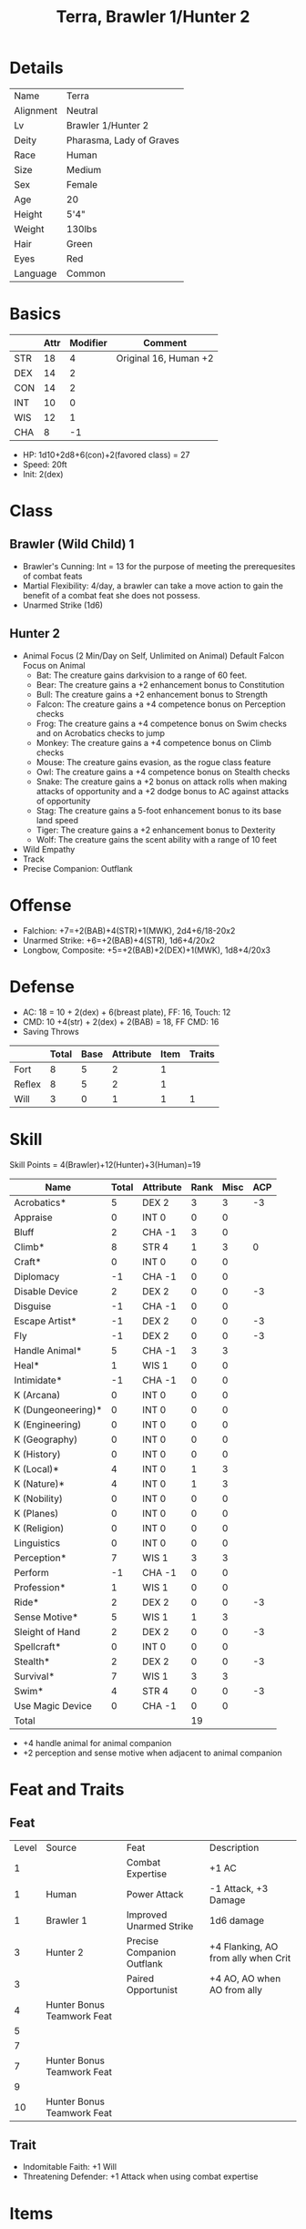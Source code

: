 #+OPTIONS:   H:4 toc:nil author:nil timestamp:nil
#+TITLE: Terra, Brawler 1/Hunter 2
* Details
| Name      | Terra                    |
| Alignment | Neutral                  |
| Lv        | Brawler 1/Hunter 2       |
| Deity     | Pharasma, Lady of Graves |
| Race      | Human                    |
| Size      | Medium                   |
| Sex       | Female                   |
| Age       | 20                       |
| Height    | 5'4"                     |
| Weight    | 130lbs                   |
| Hair      | Green                    |
| Eyes      | Red                      |
| Language  | Common                   |

* Basics
|     | Attr | Modifier | Comment               |
|-----+------+----------+-----------------------|
| STR |   18 |        4 | Original 16, Human +2 |
| DEX |   14 |        2 |                       |
| CON |   14 |        2 |                       |
| INT |   10 |        0 |                       |
| WIS |   12 |        1 |                       |
| CHA |    8 |       -1 |                       |

- HP: 1d10+2d8+6(con)+2(favored class) = 27
- Speed: 20ft
- Init: 2(dex)

* Class
** Brawler (Wild Child) 1
- Brawler's Cunning: Int = 13 for the purpose of meeting the prerequesites of combat feats
- Martial Flexibility: 4/day, a brawler can take a move action to gain the benefit of a combat feat she does not possess.
- Unarmed Strike (1d6)
** Hunter 2
- Animal Focus (2 Min/Day on Self, Unlimited on Animal)
  Default Falcon Focus on Animal
  - Bat: The creature gains darkvision to a range of 60 feet.
  - Bear: The creature gains a +2 enhancement bonus to Constitution
  - Bull: The creature gains a +2 enhancement bonus to Strength
  - Falcon: The creature gains a +4 competence bonus on Perception checks
  - Frog: The creature gains a +4 competence bonus on Swim checks and on Acrobatics checks to jump
  - Monkey: The creature gains a +4 competence bonus on Climb checks
  - Mouse: The creature gains evasion, as the rogue class feature
  - Owl: The creature gains a +4 competence bonus on Stealth checks
  - Snake: The creature gains a +2 bonus on attack rolls when making attacks of opportunity and a +2 dodge bonus to AC against attacks of opportunity
  - Stag: The creature gains a 5-foot enhancement bonus to its base land speed
  - Tiger: The creature gains a +2 enhancement bonus to Dexterity
  - Wolf: The creature gains the scent ability with a range of 10 feet
- Wild Empathy
- Track
- Precise Companion: Outflank
* Offense
- Falchion: +7=+2(BAB)+4(STR)+1(MWK), 2d4+6/18-20x2
- Unarmed Strike: +6=+2(BAB)+4(STR), 1d6+4/20x2
- Longbow, Composite: +5=+2(BAB)+2(DEX)+1(MWK), 1d8+4/20x3

* Defense
- AC: 18 = 10 + 2(dex) + 6(breast plate), FF: 16, Touch: 12
- CMD: 10 +4(str) + 2(dex) + 2(BAB) = 18, FF CMD: 16
- Saving Throws
|        | Total | Base | Attribute | Item | Traits |
|--------+-------+------+-----------+------+--------|
| Fort   |     8 |    5 |         2 |    1 |        |
| Reflex |     8 |    5 |         2 |    1 |        |
| Will   |     3 |    0 |         1 |    1 |      1 |
* Skill
Skill Points = 4(Brawler)+12(Hunter)+3(Human)=19

| Name               | Total | Attribute | Rank | Misc | ACP |
|--------------------+-------+-----------+------+------+-----|
| Acrobatics*        |     5 | DEX 2     |    3 |    3 |  -3 |
| Appraise           |     0 | INT 0     |    0 |    0 |     |
| Bluff              |     2 | CHA -1    |    3 |    0 |     |
| Climb*             |     8 | STR 4     |    1 |    3 |   0 |
| Craft*             |     0 | INT 0     |    0 |    0 |     |
| Diplomacy          |    -1 | CHA -1    |    0 |    0 |     |
| Disable Device     |     2 | DEX 2     |    0 |    0 |  -3 |
| Disguise           |    -1 | CHA -1    |    0 |    0 |     |
| Escape Artist*     |    -1 | DEX 2     |    0 |    0 |  -3 |
| Fly                |    -1 | DEX 2     |    0 |    0 |  -3 |
| Handle Animal*     |     5 | CHA -1    |    3 |    3 |     |
| Heal*              |     1 | WIS 1     |    0 |    0 |     |
| Intimidate*        |    -1 | CHA -1    |    0 |    0 |     |
| K (Arcana)         |     0 | INT 0     |    0 |    0 |     |
| K (Dungeoneering)* |     0 | INT 0     |    0 |    0 |     |
| K (Engineering)    |     0 | INT 0     |    0 |    0 |     |
| K (Geography)      |     0 | INT 0     |    0 |    0 |     |
| K (History)        |     0 | INT 0     |    0 |    0 |     |
| K (Local)*         |     4 | INT 0     |    1 |    3 |     |
| K (Nature)*        |     4 | INT 0     |    1 |    3 |     |
| K (Nobility)       |     0 | INT 0     |    0 |    0 |     |
| K (Planes)         |     0 | INT 0     |    0 |    0 |     |
| K (Religion)       |     0 | INT 0     |    0 |    0 |     |
| Linguistics        |     0 | INT 0     |    0 |    0 |     |
| Perception*        |     7 | WIS 1     |    3 |    3 |     |
| Perform            |    -1 | CHA -1    |    0 |    0 |     |
| Profession*        |     1 | WIS 1     |    0 |    0 |     |
| Ride*              |     2 | DEX 2     |    0 |    0 |  -3 |
| Sense Motive*      |     5 | WIS 1     |    1 |    3 |     |
| Sleight of Hand    |     2 | DEX 2     |    0 |    0 |  -3 |
| Spellcraft*        |     0 | INT 0     |    0 |    0 |     |
| Stealth*           |     2 | DEX 2     |    0 |    0 |  -3 |
| Survival*          |     7 | WIS 1     |    3 |    3 |     |
| Swim*              |     4 | STR 4     |    0 |    0 |  -3 |
| Use Magic Device   |     0 | CHA -1    |    0 |    0 |     |
|--------------------+-------+-----------+------+------+-----|
| Total              |       |           |   19 |      |     |
#+TBLFM: @37$4=vsum(@2$4..@36$4)


- +4 handle animal for animal companion
- +2 perception and sense motive when adjacent to animal companion
* Feat and Traits
** Feat
| Level | Source                     | Feat                       | Description                         |
|     1 |                            | Combat Expertise           | +1 AC                               |
|     1 | Human                      | Power Attack               | -1 Attack, +3 Damage                |
|     1 | Brawler 1                  | Improved Unarmed Strike    | 1d6 damage                          |
|     3 | Hunter 2                   | Precise Companion Outflank | +4 Flanking, AO from ally when Crit |
|     3 |                            | Paired Opportunist         | +4 AO, AO when AO from ally         |
|     4 | Hunter Bonus Teamwork Feat |                            |                                     |
|     5 |                            |                            |                                     |
|     7 |                            |                            |                                     |
|     7 | Hunter Bonus Teamwork Feat |                            |                                     |
|     9 |                            |                            |                                     |
|    10 | Hunter Bonus Teamwork Feat |                            |                                     |
** Trait
- Indomitable Faith: +1 Will
- Threatening Defender: +1 Attack when using combat expertise

* Items
| Name                           | Price | Weight | Comment    |
|--------------------------------+-------+--------+------------|
| Agile Breastplate              |   550 |     25 |            |
| +1 Cloak of Resistance         |  1000 |      1 |            |
| Mwk Falchion                   |   375 |      8 |            |
| MWK Longbow, Composite(+4 str) |   800 |      3 |            |
| Arrow(20)                      |     1 |      3 |            |
| Heavy Wooden Shield (Carry)    |     7 |     10 |            |
|--------------------------------+-------+--------+------------|
| Daily Equipment                |       |        |            |
| Water Skin                     |     1 |      4 |            |
| Rope, Silk                     |    10 |      5 |            |
| Whistle,Signal                 |       |        |            |
| Animal Feed, Carnivore(5day)   |       |     25 |            |
| Rations (5day)                 |       |      5 |            |
| Bed Roll                       |       |      5 |            |
| Blanket                        |       |      3 |            |
| Outfit, Traveler's             |     1 |      5 |            |
| Backpack, Masterwork           |    50 |      4 |            |
| Pouch, Belt                    |     1 |    0.5 |            |
|--------------------------------+-------+--------+------------|
| Animal                         |       |        |            |
| Barding, MWK Studded Leather   |   200 |     25 | For Animal |
|--------------------------------+-------+--------+------------|
| Total                          |  2996 |  131.5 |            |
#+TBLFM: @21$2=vsum(@2..@20)::@21$3=vsum(@2..@20)

- Carrying Capacity: 
  - Light: 116lbs (masterwork backpack +1 str for carrying capacity)
  - Animal Carrying Capacity: 66lbs
* Spells
| Lv | Total | Class | Wis Modifier |
|----+-------+-------+--------------|
|  0 |   Inf |   Inf |              |
|  1 |     3 |     2 |            1 |
Spells Knows:
- Level 0 (DC = 11)
  - Create Water
  - Detect Poison
  - Enhanced Diplomacy
  - Known Direction
  - Stabilize
- Level 1 (DC = 12)
  - Cheetah's Sprint
  - Faerie Fire
  - Resist Energy
  - Summon Natural Ally I (auto include)

* Animal Companion: Tyrannosaurus
** Basics 
|     | Attr | Modifier |
|-----+------+----------|
| STR |   15 |        2 |
| DEX |   17 |        3 |
| CON |   10 |        0 |
| INT |    2 |       -4 |
| WIS |   15 |        2 |
| CHA |   10 |        0 |

- HP: 3d8 = 13
- Speed: 30ft
- Init: +3(dex)

** Offense
Bite: +4=+2(BAB)+2(STR), 1d8+3/20x2

** Defense
- AC: 22 = 10 + 3(dex) + 6(natural armor)+3(armor), FF: 19, Touch: 13
- CMD: 10 +2(str) + 3(dex) + 2(BAB) = 17, FF CMD: 14
- Saving Throws
|        | Total | Base | Attribute | Item |
|--------+-------+------+-----------+------|
| Fort   |     3 |    3 |         0 |      |
| Reflex |     6 |    3 |         3 |      |
| Will   |     1 |    1 |         0 |      |
** Skills

| Name        | Total | Attribute | Rank | Misc | Comment                                          |
|-------------+-------+-----------+------+------+--------------------------------------------------|
| Perception* |     7 | Wis 2     |    2 |    3 | +4 With Falcon Focus, +2 when adjacent to hunter |
| Stealth     |     7 | Dex 3     |    1 |    3 |                                                  |

** Feats and Special Qualities
|            Level | Feat          | Description                                        |
|                1 | Combat Reflex |                                                    |
|                2 | Bodyguard     |                                                    |
|           Hunter | Outflank      | +4 When flank                                      |
| Shared Vigilance | Alertness     | +2 Perception/Sense Motive when adjacent to hunter |
|                5 |               |                                                    |
|                8 |               |                                                    |
|               10 |               |                                                    |
- Link: A hunter can handle her animal companion as a free action, or push it as a move action. The hunter gains a +4 circumstance bonus on all wild empathy checks and Handle Animal checks made regarding an animal companion.
- Shared Vigilance: A bodyguard and its master both gain Alertness as a bonus feat whenever they are adjacent.
- Tenacious Guardian:
  - A bodyguard can always act in a surprise round (though it remains flat-footed until it acts).
  - As long as its master is adjacent, a bodyguard remains conscious (though it becomes staggered) when its hit points fall below 0. While below 0 hit points, the bodyguard loses 1 hit point per round but gains a +2 morale bonus on attack rolls, saving throws, and skill checks, dying only if its hit points reach a negative total equal to its Constitution score plus its master's class level (13).

** Tricks 
- Attack all creature (2 tricks): The animal attacks apparent enemies. You may point to a particular creature that you wish the animal to attack, and it will comply if able.
- Down: The animal breaks off from combat or otherwise backs down.
- Come: The animal comes to you, even if it normally would not do so.
- Defend: The animal defends you (or is ready to defend you if no threat is present), even without any command being given. Alternatively, you can command the animal to defend a specific other character.
- Aid: The animal can use the aid another action to aid a specific ally in combat by attacking a specific foe the ally is fighting.
- Heel: The animal follows you closely, even to places where it normally wouldn’t go.

*** Hunter's Trick (3/Day)
An animal companion can use a hunter's trick = HD/2+Wis Mod per day
- Rattling Strike (Ex): The Animal Companion can use this trick as a free action before it makes a melee attack. If the attack hits, the target is shaken for 1d4 rounds.

